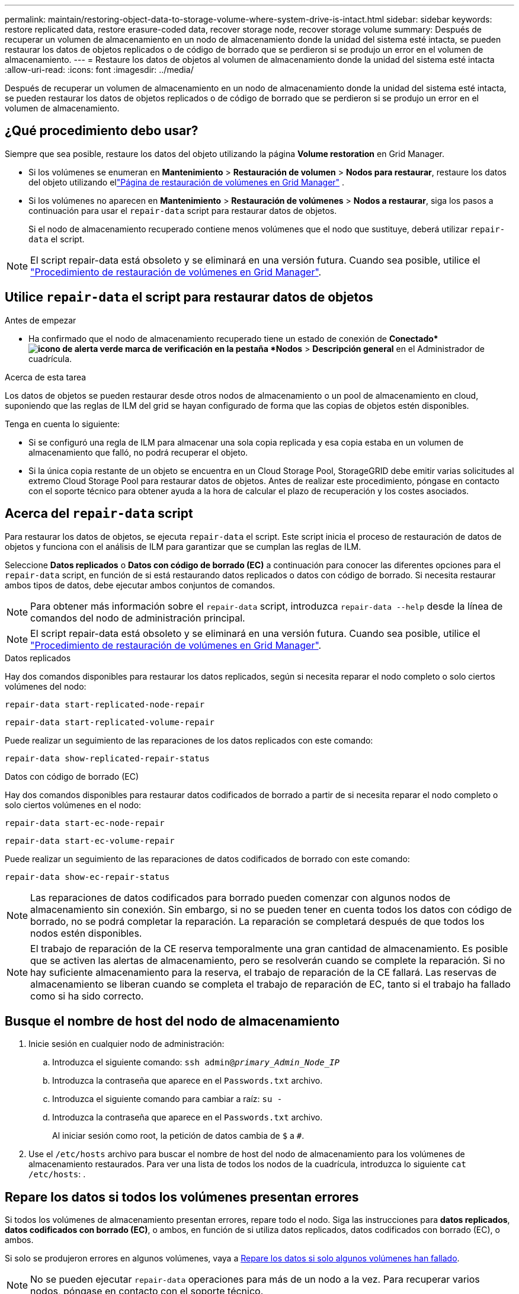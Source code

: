 ---
permalink: maintain/restoring-object-data-to-storage-volume-where-system-drive-is-intact.html 
sidebar: sidebar 
keywords: restore replicated data, restore erasure-coded data, recover storage node, recover storage volume 
summary: Después de recuperar un volumen de almacenamiento en un nodo de almacenamiento donde la unidad del sistema esté intacta, se pueden restaurar los datos de objetos replicados o de código de borrado que se perdieron si se produjo un error en el volumen de almacenamiento. 
---
= Restaure los datos de objetos al volumen de almacenamiento donde la unidad del sistema esté intacta
:allow-uri-read: 
:icons: font
:imagesdir: ../media/


[role="lead"]
Después de recuperar un volumen de almacenamiento en un nodo de almacenamiento donde la unidad del sistema esté intacta, se pueden restaurar los datos de objetos replicados o de código de borrado que se perdieron si se produjo un error en el volumen de almacenamiento.



== ¿Qué procedimiento debo usar?

Siempre que sea posible, restaure los datos del objeto utilizando la página *Volume restoration* en Grid Manager.

* Si los volúmenes se enumeran en *Mantenimiento* > *Restauración de volumen* > *Nodos para restaurar*, restaure los datos del objeto utilizando ellink:../maintain/restoring-volume.html["Página de restauración de volúmenes en Grid Manager"] .
* Si los volúmenes no aparecen en *Mantenimiento* > *Restauración de volúmenes* > *Nodos a restaurar*, siga los pasos a continuación para usar el `repair-data` script para restaurar datos de objetos.
+
Si el nodo de almacenamiento recuperado contiene menos volúmenes que el nodo que sustituye, deberá utilizar `repair-data` el script.




NOTE: El script repair-data está obsoleto y se eliminará en una versión futura. Cuando sea posible, utilice el link:../maintain/restoring-volume.html["Procedimiento de restauración de volúmenes en Grid Manager"].



== Utilice `repair-data` el script para restaurar datos de objetos

.Antes de empezar
* Ha confirmado que el nodo de almacenamiento recuperado tiene un estado de conexión de *Conectado*image:../media/icon_alert_green_checkmark.png["icono de alerta verde marca de verificación"] en la pestaña *Nodos* > *Descripción general* en el Administrador de cuadrícula.


.Acerca de esta tarea
Los datos de objetos se pueden restaurar desde otros nodos de almacenamiento o un pool de almacenamiento en cloud, suponiendo que las reglas de ILM del grid se hayan configurado de forma que las copias de objetos estén disponibles.

Tenga en cuenta lo siguiente:

* Si se configuró una regla de ILM para almacenar una sola copia replicada y esa copia estaba en un volumen de almacenamiento que falló, no podrá recuperar el objeto.
* Si la única copia restante de un objeto se encuentra en un Cloud Storage Pool, StorageGRID debe emitir varias solicitudes al extremo Cloud Storage Pool para restaurar datos de objetos. Antes de realizar este procedimiento, póngase en contacto con el soporte técnico para obtener ayuda a la hora de calcular el plazo de recuperación y los costes asociados.




== Acerca del `repair-data` script

Para restaurar los datos de objetos, se ejecuta `repair-data` el script. Este script inicia el proceso de restauración de datos de objetos y funciona con el análisis de ILM para garantizar que se cumplan las reglas de ILM.

Seleccione *Datos replicados* o *Datos con código de borrado (EC)* a continuación para conocer las diferentes opciones para el `repair-data` script, en función de si está restaurando datos replicados o datos con código de borrado. Si necesita restaurar ambos tipos de datos, debe ejecutar ambos conjuntos de comandos.


NOTE: Para obtener más información sobre el `repair-data` script, introduzca `repair-data --help` desde la línea de comandos del nodo de administración principal.


NOTE: El script repair-data está obsoleto y se eliminará en una versión futura. Cuando sea posible, utilice el link:../maintain/restoring-volume.html["Procedimiento de restauración de volúmenes en Grid Manager"].

[role="tabbed-block"]
====
.Datos replicados
--
Hay dos comandos disponibles para restaurar los datos replicados, según si necesita reparar el nodo completo o solo ciertos volúmenes del nodo:

`repair-data start-replicated-node-repair`

`repair-data start-replicated-volume-repair`

Puede realizar un seguimiento de las reparaciones de los datos replicados con este comando:

`repair-data show-replicated-repair-status`

--
.Datos con código de borrado (EC)
--
Hay dos comandos disponibles para restaurar datos codificados de borrado a partir de si necesita reparar el nodo completo o solo ciertos volúmenes en el nodo:

`repair-data start-ec-node-repair`

`repair-data start-ec-volume-repair`

Puede realizar un seguimiento de las reparaciones de datos codificados de borrado con este comando:

`repair-data show-ec-repair-status`


NOTE: Las reparaciones de datos codificados para borrado pueden comenzar con algunos nodos de almacenamiento sin conexión. Sin embargo, si no se pueden tener en cuenta todos los datos con código de borrado, no se podrá completar la reparación. La reparación se completará después de que todos los nodos estén disponibles.


NOTE: El trabajo de reparación de la CE reserva temporalmente una gran cantidad de almacenamiento. Es posible que se activen las alertas de almacenamiento, pero se resolverán cuando se complete la reparación. Si no hay suficiente almacenamiento para la reserva, el trabajo de reparación de la CE fallará. Las reservas de almacenamiento se liberan cuando se completa el trabajo de reparación de EC, tanto si el trabajo ha fallado como si ha sido correcto.

--
====


== Busque el nombre de host del nodo de almacenamiento

. Inicie sesión en cualquier nodo de administración:
+
.. Introduzca el siguiente comando: `ssh admin@_primary_Admin_Node_IP_`
.. Introduzca la contraseña que aparece en el `Passwords.txt` archivo.
.. Introduzca el siguiente comando para cambiar a raíz: `su -`
.. Introduzca la contraseña que aparece en el `Passwords.txt` archivo.
+
Al iniciar sesión como root, la petición de datos cambia de `$` a `#`.



. Use el `/etc/hosts` archivo para buscar el nombre de host del nodo de almacenamiento para los volúmenes de almacenamiento restaurados. Para ver una lista de todos los nodos de la cuadrícula, introduzca lo siguiente `cat /etc/hosts`: .




== Repare los datos si todos los volúmenes presentan errores

Si todos los volúmenes de almacenamiento presentan errores, repare todo el nodo. Siga las instrucciones para *datos replicados*, *datos codificados con borrado (EC)*, o ambos, en función de si utiliza datos replicados, datos codificados con borrado (EC), o ambos.

Si solo se produjeron errores en algunos volúmenes, vaya a <<Repare los datos si solo algunos volúmenes han fallado>>.


NOTE: No se pueden ejecutar `repair-data` operaciones para más de un nodo a la vez. Para recuperar varios nodos, póngase en contacto con el soporte técnico.

[role="tabbed-block"]
====
.Datos replicados
--
Si su grid incluye datos replicados, utilice `repair-data start-replicated-node-repair` el comando con `--nodes` la opción, donde `--nodes` es el nombre de host (nombre del sistema), para reparar todo el nodo de almacenamiento.

Este comando repara los datos replicados en un nodo de almacenamiento denominado SG-DC-SN3:

`repair-data start-replicated-node-repair --nodes SG-DC-SN3`


NOTE: A medida que se restauran los datos de los objetos, se activa la alerta *Objetos perdidos* si el sistema StorageGRID no puede localizar los datos de los objetos replicados.  Es posible que se activen alertas en los nodos de almacenamiento de todo el sistema.  Debe determinar la causa de la pérdida y si es posible recuperarla. Ver link:../troubleshoot/investigating-potentially-lost-objects.html["Investigar objetos potencialmente perdidos"] .

--
.Datos con código de borrado (EC)
--
Si su grid contiene datos codificados de borrado, utilice `repair-data start-ec-node-repair` el comando con `--nodes` la opción, donde `--nodes` es el nombre de host (nombre del sistema), para reparar todo el nodo de almacenamiento.

Este comando repara los datos codificados con borrado en un nodo de almacenamiento denominado SG-DC-SN3:

`repair-data start-ec-node-repair --nodes SG-DC-SN3`

La operación devuelve un valor único `repair ID` que identifica esta `repair_data` operación. Utilícelo `repair ID` para realizar un seguimiento del progreso y el resultado de `repair_data` la operación. No se devuelve ningún otro comentario cuando finaliza el proceso de recuperación.

Las reparaciones de datos codificados para borrado pueden comenzar con algunos nodos de almacenamiento sin conexión. La reparación se completará después de que todos los nodos estén disponibles.

--
====


== Repare los datos si solo algunos volúmenes han fallado

Si solo se produjo un error en algunos de los volúmenes, repare los volúmenes afectados. Siga las instrucciones para *datos replicados*, *datos codificados con borrado (EC)*, o ambos, en función de si utiliza datos replicados, datos codificados con borrado (EC), o ambos.

Si se produjo un error en todos los volúmenes, vaya a <<Repare los datos si todos los volúmenes presentan errores>>.

Introduzca los ID de volumen en hexadecimal. Por ejemplo, `0000` es el primer volumen y `000F` es el decimosexto volumen. Puede especificar un volumen, un rango de volúmenes o varios volúmenes que no estén en una secuencia.

Todos los volúmenes deben estar en el mismo nodo de almacenamiento. Si necesita restaurar volúmenes para más de un nodo de almacenamiento, póngase en contacto con el soporte técnico.

[role="tabbed-block"]
====
.Datos replicados
--
Si el grid contiene datos replicados, utilice `start-replicated-volume-repair` el comando con `--nodes` la opción de identificar el nodo (donde `--nodes` es el nombre de host del nodo). A continuación, agregue la `--volumes` opción o `--volume-range`, como se muestra en los siguientes ejemplos.

*Volumen único*: Este comando restaura los datos replicados al volumen `0002` en un nodo de almacenamiento llamado SG-DC-SN3:

`repair-data start-replicated-volume-repair --nodes SG-DC-SN3 --volumes 0002`

*Rango de volúmenes*: Este comando restaura los datos replicados a todos los volúmenes del rango `0003` a `0009` un nodo de almacenamiento llamado SG-DC-SN3:

`repair-data start-replicated-volume-repair --nodes SG-DC-SN3 --volume-range 0003,0009`

*Varios volúmenes que no están en una secuencia*: Este comando restaura los datos replicados a volúmenes `0001`, `0005` y `0008` en un nodo de almacenamiento llamado SG-DC-SN3:

`repair-data start-replicated-volume-repair --nodes SG-DC-SN3 --volumes 0001,0005,0008`


NOTE: A medida que se restauran los datos del objeto, la alerta de *Objetos perdidos* se activa si el sistema StorageGRID no puede localizar los datos de objetos replicados. Es posible que se activen alertas en los nodos de almacenamiento de todo el sistema. Tenga en cuenta la descripción de la alerta y las acciones recomendadas para determinar la causa de la pérdida y si la recuperación es posible.

--
.Datos con código de borrado (EC)
--
Si su grid contiene datos codificados por borrado, utilice `start-ec-volume-repair` el comando con `--nodes` la opción para identificar el nodo (donde `--nodes` es el nombre de host del nodo). A continuación, agregue la `--volumes` opción o `--volume-range`, como se muestra en los siguientes ejemplos.

*Volumen único*: Este comando restaura los datos con código de borrado al volumen `0007` en un nodo de almacenamiento llamado SG-DC-SN3:

`repair-data start-ec-volume-repair --nodes SG-DC-SN3 --volumes 0007`

*Rango de volúmenes*: Este comando restaura los datos con código de borrado a todos los volúmenes en el rango `0004` a `0006` un nodo de almacenamiento llamado SG-DC-SN3:

`repair-data start-ec-volume-repair --nodes SG-DC-SN3 --volume-range 0004,0006`

*Varios volúmenes que no están en una secuencia*: Este comando restaura los datos con código de borrado a volúmenes `000A`, `000C` y `000E` en un nodo de almacenamiento llamado SG-DC-SN3:

`repair-data start-ec-volume-repair --nodes SG-DC-SN3 --volumes 000A,000C,000E`

 `repair-data`La operación devuelve un valor único `repair ID` que identifica esta `repair_data` operación. Utilícelo `repair ID` para realizar un seguimiento del progreso y el resultado de `repair_data` la operación. No se devuelve ningún otro comentario cuando finaliza el proceso de recuperación.


NOTE: Las reparaciones de datos codificados para borrado pueden comenzar con algunos nodos de almacenamiento sin conexión. La reparación se completará después de que todos los nodos estén disponibles.

--
====


== Reparaciones del monitor

Supervise el estado de los trabajos de reparación, en función de si utiliza *datos replicados*, *datos codificados por borrado (EC)* o ambos.

También puede supervisar el estado de los trabajos de restauración de volúmenes en curso y ver un historial de trabajos de restauración completados en link:../maintain/restoring-volume.html["Administrador de grid"].

[role="tabbed-block"]
====
.Datos replicados
--
* Para obtener un porcentaje de finalización estimado para la reparación replicada, agregue `show-replicated-repair-status` la opción al comando repair-data.
+
`repair-data show-replicated-repair-status`

* Para determinar si las reparaciones están completas:
+
.. Seleccione *Nodos* > *_Nodo de almacenamiento en reparación_* > *ILM*.
.. Revise los atributos en la sección Evaluación. Una vez completadas las reparaciones, el atributo *esperando - todo* indica 0 objetos.


* Para supervisar la reparación con más detalle:
+
.. Seleccionar *Nodos*.
.. Seleccione *_grid name_* > *ILM*.
.. Coloque el cursor sobre el gráfico de la cola ILM para ver el valor del atributo *Velocidad de escaneo (objetos/seg)*, que es la velocidad a la que se escanean los objetos en la cuadrícula y se ponen en cola para ILM.
.. En la sección Cola ILM, observe los siguientes atributos:
+
*** *Período de escaneo - Estimado*: El tiempo estimado para completar una exploración completa de ILM de todos los objetos.
+
Un escaneo completo no garantiza que ILM se haya aplicado a todos los objetos.

*** *Reparaciones intentadas*: la cantidad total de operaciones de reparación de objetos intentadas para datos replicados que se consideran de alto riesgo.  Los objetos de alto riesgo son todos aquellos que conservan una copia, ya sea por especificación de la política de ILM o como resultado de copias perdidas.  Este recuento aumenta cada vez que un nodo de almacenamiento intenta reparar un objeto de alto riesgo.  Las reparaciones de ILM de alto riesgo se priorizan si la red se sobrecarga.
+
La misma reparación del objeto podría incrementarse nuevamente si la replicación falla después de la reparación.  + Estos atributos pueden ser útiles cuando supervisa el progreso de la recuperación del volumen del nodo de almacenamiento.  Si el número de reparaciones intentadas ha dejado de aumentar y se ha completado un análisis completo, es probable que la reparación se haya completado.



.. Alternativamente, envíe una consulta de Prometheus para `storagegrid_ilm_scan_period_estimated_minutes` y `storagegrid_ilm_repairs_attempted` .




--
.Datos con código de borrado (EC)
--
Para supervisar la reparación de datos codificados mediante borrado y vuelva a intentar cualquier solicitud que pudiera haber fallado:

. Determine el estado de las reparaciones de datos codificadas por borrado:
+
** Seleccione *Soporte* > *Herramientas* > *Métricas* para ver el tiempo estimado de finalización y el porcentaje de finalización del trabajo actual.  Luego, seleccione *Descripción general de EC* en la sección Grafana.  Consulte los paneles *Tiempo estimado de finalización del trabajo de Grid EC* y *Porcentaje de trabajo de Grid EC completado*.
** Use este comando para ver el estado de una operación específica `repair-data`:
+
`repair-data show-ec-repair-status --repair-id repair ID`

** Utilice este comando para enumerar todas las reparaciones:
+
`repair-data show-ec-repair-status`

+
La salida muestra información, incluida `repair ID`, para todas las reparaciones que se estaban ejecutando anteriormente y actualmente.



. Si el resultado muestra que la operación de reparación falló, use `--repair-id` la opción para volver a intentar la reparación.
+
Este comando vuelve a intentar una reparación de nodo con fallos mediante el ID de reparación 6949309319275667690:

+
`repair-data start-ec-node-repair --repair-id 6949309319275667690`

+
Este comando reintenta realizar una reparación de volumen con fallos mediante el ID de reparación 6949309319275667690:

+
`repair-data start-ec-volume-repair --repair-id 6949309319275667690`



--
====